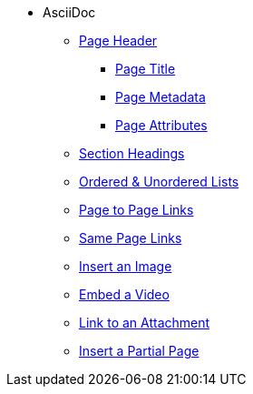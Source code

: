 * AsciiDoc
** xref:page-header.adoc[Page Header]
*** xref:page-header.adoc#page-title[Page Title]
*** xref:page-header.adoc#page-meta[Page Metadata]
*** xref:page-header.adoc#page-attrs[Page Attributes]
** xref:section-headings.adoc[Section Headings]
** xref:ordered-and-unordered-lists.adoc[Ordered & Unordered Lists]
** xref:page-to-page-xref.adoc[Page to Page Links]
** xref:same-page-xref.adoc[Same Page Links]
** xref:insert-image.adoc[Insert an Image]
** xref:embed-video.adoc[Embed a Video]
** xref:link-attachment.adoc[Link to an Attachment]
** xref:include-partial-page.adoc[Insert a Partial Page]
